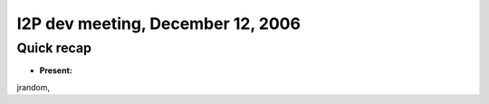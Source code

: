I2P dev meeting, December 12, 2006
==================================

Quick recap
-----------

* **Present:**

jrandom,
